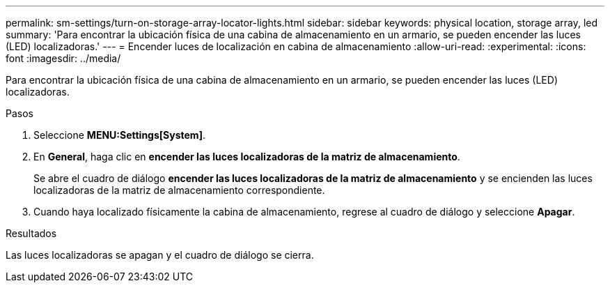 ---
permalink: sm-settings/turn-on-storage-array-locator-lights.html 
sidebar: sidebar 
keywords: physical location, storage array, led 
summary: 'Para encontrar la ubicación física de una cabina de almacenamiento en un armario, se pueden encender las luces (LED) localizadoras.' 
---
= Encender luces de localización en cabina de almacenamiento
:allow-uri-read: 
:experimental: 
:icons: font
:imagesdir: ../media/


[role="lead"]
Para encontrar la ubicación física de una cabina de almacenamiento en un armario, se pueden encender las luces (LED) localizadoras.

.Pasos
. Seleccione *MENU:Settings[System]*.
. En *General*, haga clic en *encender las luces localizadoras de la matriz de almacenamiento*.
+
Se abre el cuadro de diálogo *encender las luces localizadoras de la matriz de almacenamiento* y se encienden las luces localizadoras de la matriz de almacenamiento correspondiente.

. Cuando haya localizado físicamente la cabina de almacenamiento, regrese al cuadro de diálogo y seleccione *Apagar*.


.Resultados
Las luces localizadoras se apagan y el cuadro de diálogo se cierra.
